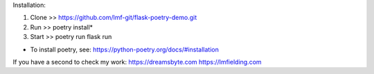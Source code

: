 Installation:

1. Clone >> https://github.com/lmf-git/flask-poetry-demo.git
2. Run >> poetry install*
3. Start >> poetry run flask run 

* To install poetry, see: https://python-poetry.org/docs/#installation

If you have a second to check my work:
https://dreamsbyte.com
https://lmfielding.com